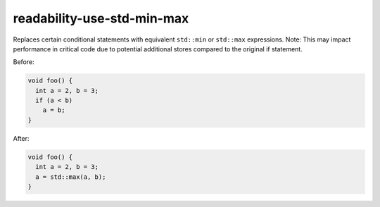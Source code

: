 .. title:: clang-tidy - readability-use-std-min-max

readability-use-std-min-max
===========================

Replaces certain conditional statements with equivalent ``std::min`` or
``std::max`` expressions. Note: This may impact
performance in critical code due to potential additional stores compared
to the original if statement.

Before:

.. code-block:: c++

  void foo() {
    int a = 2, b = 3;
    if (a < b)
      a = b;
  }


After:

.. code-block:: c++

  void foo() {
    int a = 2, b = 3;
    a = std::max(a, b);
  }
